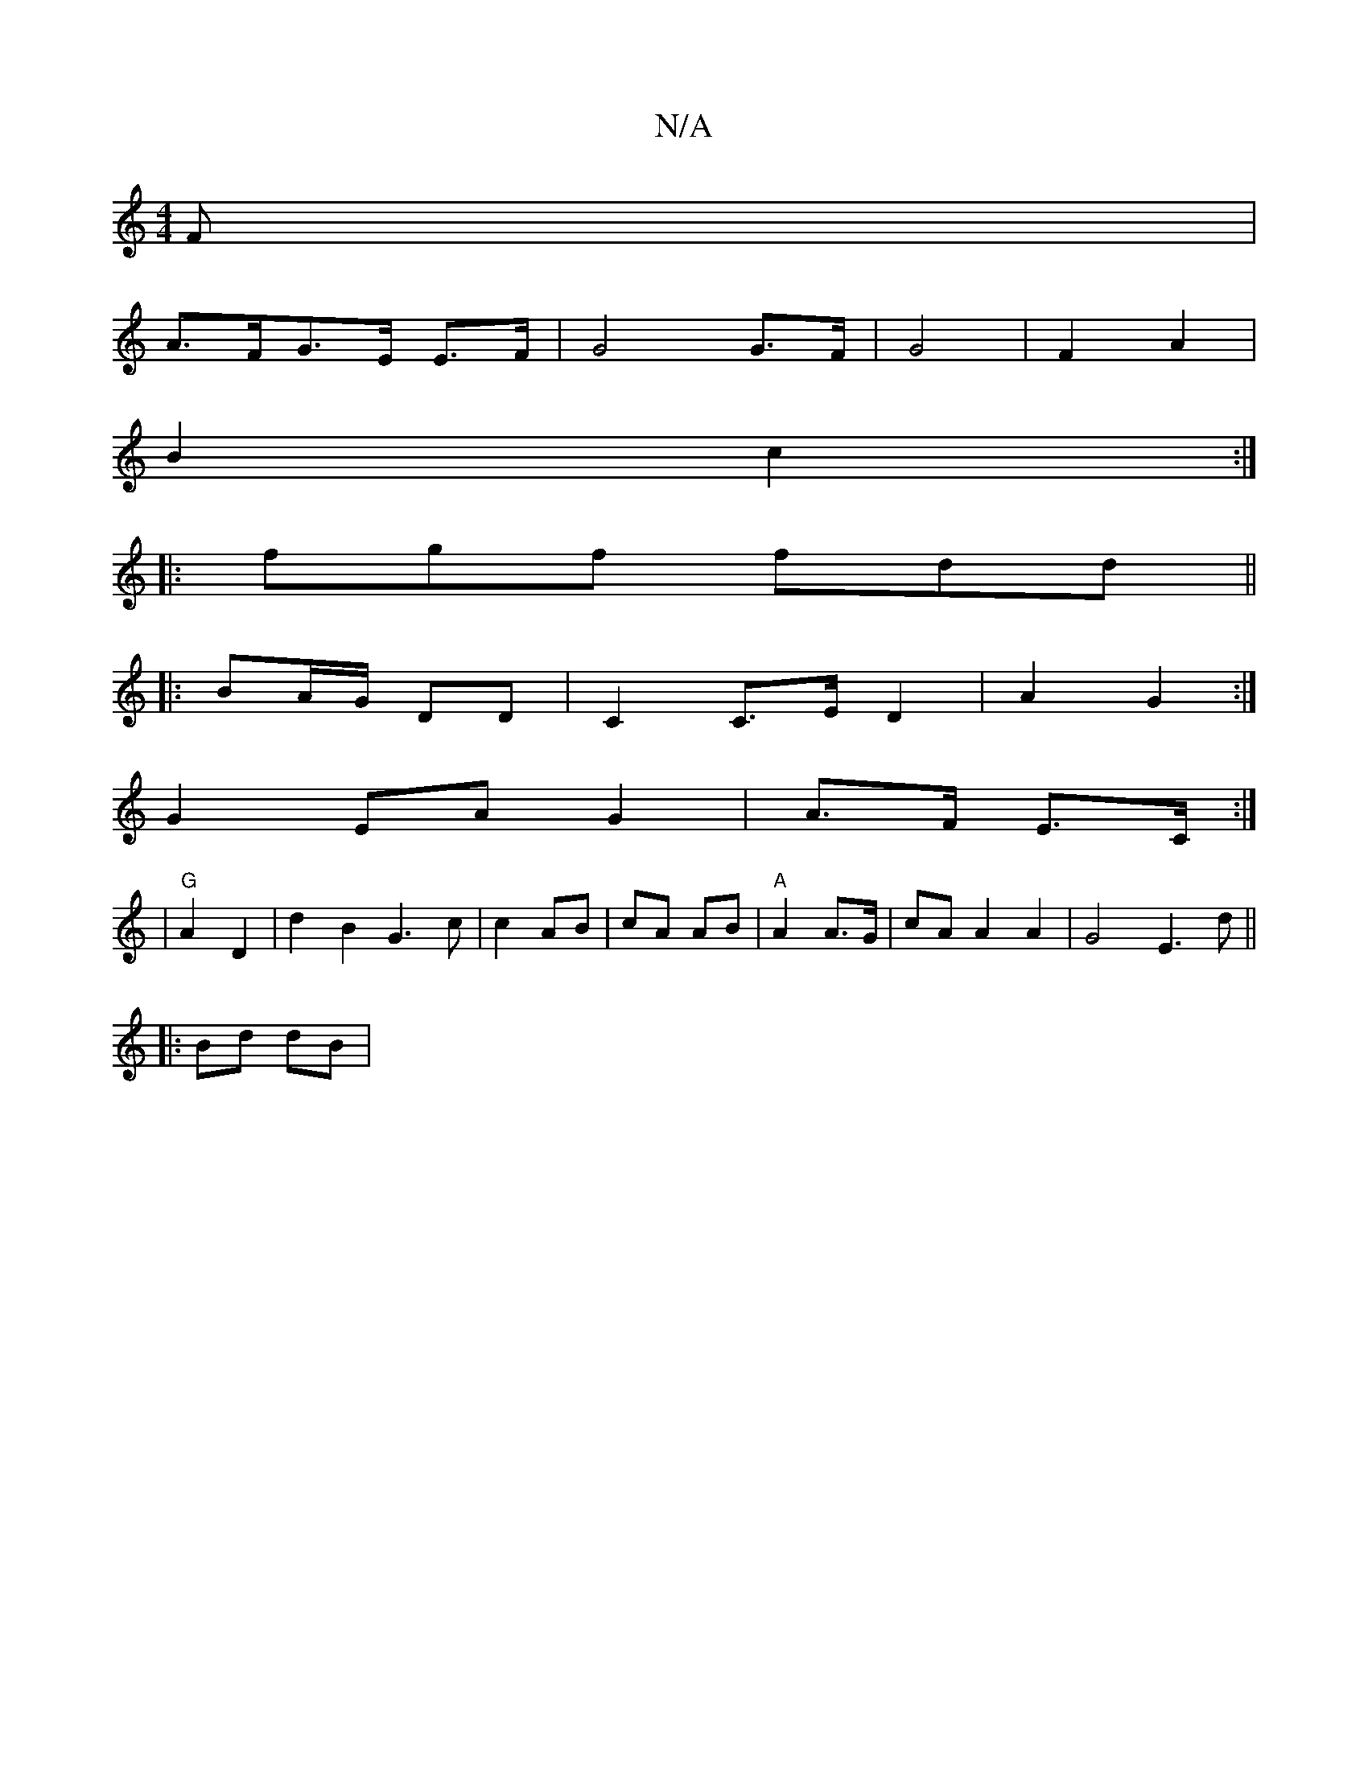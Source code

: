 X:1
T:N/A
M:4/4
R:N/A
K:Cmajor
/2F|
A>FG>E E>F |G4 G>F|G4-|F2 A2 |
B2 c2 :|
|: fgf fdd||
|: BA/G/ DD | C2 C>E -D2 | A2- G2 :|
G2EAG2 | A>F E>C :|
|:2 | "G"A2 D2 | d2 B2 G3c|c2 AB | cA AB|"A"A2 A3/G/ | cA A2 A2|G4 E3 d||
|:Bd dB|
(3